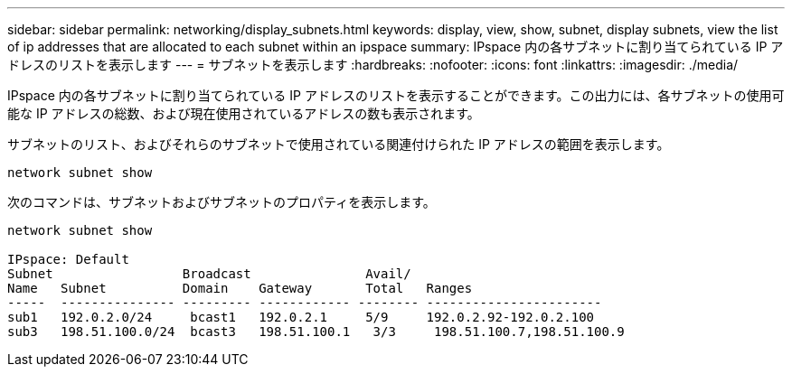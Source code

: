 ---
sidebar: sidebar 
permalink: networking/display_subnets.html 
keywords: display, view, show, subnet, display subnets, view the list of ip addresses that are allocated to each subnet within an ipspace 
summary: IPspace 内の各サブネットに割り当てられている IP アドレスのリストを表示します 
---
= サブネットを表示します
:hardbreaks:
:nofooter: 
:icons: font
:linkattrs: 
:imagesdir: ./media/


[role="lead"]
IPspace 内の各サブネットに割り当てられている IP アドレスのリストを表示することができます。この出力には、各サブネットの使用可能な IP アドレスの総数、および現在使用されているアドレスの数も表示されます。

サブネットのリスト、およびそれらのサブネットで使用されている関連付けられた IP アドレスの範囲を表示します。

....
network subnet show
....
次のコマンドは、サブネットおよびサブネットのプロパティを表示します。

....
network subnet show

IPspace: Default
Subnet                 Broadcast               Avail/
Name   Subnet          Domain    Gateway       Total   Ranges
-----  --------------- --------- ------------ -------- -----------------------
sub1   192.0.2.0/24     bcast1   192.0.2.1     5/9     192.0.2.92-192.0.2.100
sub3   198.51.100.0/24  bcast3   198.51.100.1   3/3     198.51.100.7,198.51.100.9
....